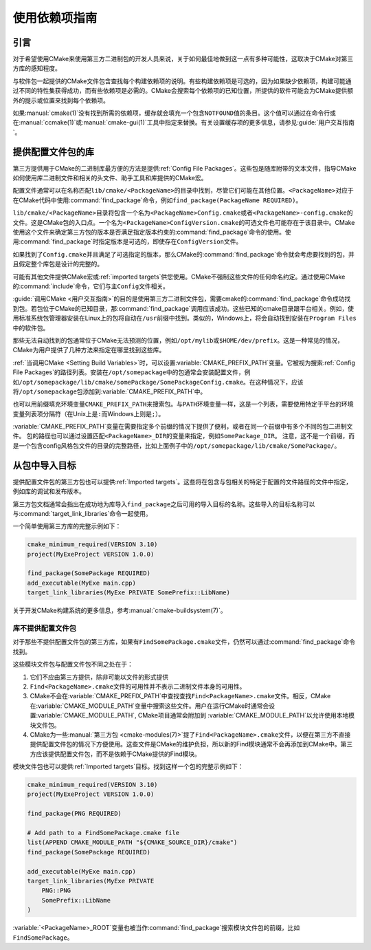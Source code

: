使用依赖项指南
************************

.. only:: html

   .. contents::

引言
============

对于希望使用CMake来使用第三方二进制包的开发人员来说，关于如何最佳地做到这一点有多种可能性，这取决于CMake对第三方库的感知程度。

与软件包一起提供的CMake文件包含查找每个构建依赖项的说明。有些构建依赖项是可选的，因为如果缺少依赖项，构建可能通过不同的特性集获得成功，而有些依赖项是必需的。CMake会搜索每个依赖项的已知位置，所提供的软件可能会为CMake提供额外的提示或位置来找到每个依赖项。

如果\ :manual:`cmake(1)`\ 没有找到所需的依赖项，缓存就会填充一个包含\ ``NOTFOUND``\ 值的条目。这个值可以通过在命令行或在\ :manual:`ccmake(1)`\ 或\ :manual:`cmake-gui(1)`\ 工具中指定来替换。有关设置缓存项的更多信息，请参见\ :guide:`用户交互指南`。

提供配置文件包的库
========================================

第三方提供用于CMake的二进制库最方便的方法是提供\ :ref:`Config File Packages`。这些包是随库附带的文本文件，指导CMake如何使用库二进制文件和相关的头文件、助手工具和库提供的CMake宏。

配置文件通常可以在名称匹配\ ``lib/cmake/<PackageName>``\ 的目录中找到，尽管它们可能在其他位置。``<PackageName>``\ 对应于在CMake代码中使用\ :command:`find_package`\ 命令，例如\ ``find_package(PackageName REQUIRED)``。

``lib/cmake/<PackageName>``\ 目录将包含一个名为\ ``<PackageName>Config.cmake``\ 或者\ ``<PackageName>-config.cmake``\ 的文件。这是CMake包的入口点。一个名为\ ``<PackageName>ConfigVersion.cmake``\ 的可选文件也可能存在于该目录中。CMake使用这个文件来确定第三方包的版本是否满足指定版本约束的\ :command:`find_package`\ 命令的使用。使用\ :command:`find_package`\ 时指定版本是可选的，即使存在\ ``ConfigVersion``\ 文件。

如果找到了\ ``Config.cmake``\ 并且满足了可选指定的版本，那么CMake的\ :command:`find_package`\ 命令就会考虑要找到的包，并且假定整个库包是设计的完整的。

可能有其他文件提供CMake宏或\ :ref:`imported targets`\ 供您使用。CMake不强制这些文件的任何命名约定。通过使用CMake的\ :command:`include`\ 命令，它们与主\ ``Config``\ 文件相关。

:guide:`调用CMake <用户交互指南>`\ 的目的是使用第三方二进制文件包，需要cmake的\ :command:`find_package`\ 命令成功找到包。若包位于CMake的已知目录，那\ :command:`find_package`\ 调用应该成功。这些已知的cmake目录跟平台相关。例如，使用标准系统包管理器安装在Linux上的包将自动在\ ``/usr``\ 前缀中找到。类似的，Windows上，将会自动找到安装在\ ``Program Files``\ 中的软件包。

那些无法自动找到的包通常位于CMake无法预测的位置，例如\ ``/opt/mylib``\ 或\ ``$HOME/dev/prefix``。这是一种常见的情况，CMake为用户提供了几种方法来指定在哪里找到这些库。

:ref:`当调用CMake <Setting Build Variables>`\ 时，可以设置\ :variable:`CMAKE_PREFIX_PATH`\ 变量。它被视为搜索\ :ref:`Config File Packages`\ 的路径列表。安装在\ ``/opt/somepackage``\ 中的包通常会安装配置文件，例如\ ``/opt/somepackage/lib/cmake/somePackage/SomePackageConfig.cmake``。在这种情况下，应该将\ ``/opt/somepackage``\ 包添加到\ :variable:`CMAKE_PREFIX_PATH`\ 中。

也可以用前缀填充环境变量\ ``CMAKE_PREFIX_PATH``\ 来搜索包。与\ ``PATH``\ 环境变量一样，这是一个列表，需要使用特定于平台的环境变量列表项分隔符（在Unix上是\ ``:``\ 而Windows上则是\ ``;``）。

:variable:`CMAKE_PREFIX_PATH`\ 变量在需要指定多个前缀的情况下提供了便利，或者在同一个前缀中有多个不同的包二进制文件。
包的路径也可以通过设置匹配\ ``<PackageName>_DIR``\ 的变量来指定，例如\ ``SomePackage_DIR``。
注意，这不是一个前缀，而是一个包含config风格包文件的目录的完整路径，比如上面例子中的\ ``/opt/somepackage/lib/cmake/SomePackage/``。

从包中导入目标
==============================

提供配置文件包的第三方包也可以提供\ :ref:`Imported targets`。这些将在包含与包相关的特定于配置的文件路径的文件中指定，例如库的调试和发布版本。

第三方包文档通常会指出在成功地为库导入\ ``find_package``\ 之后可用的导入目标的名称。这些导入的目标名称可以与\ :command:`target_link_libraries`\ 命令一起使用。

一个简单使用第三方库的完整示例如下：

.. code-block:: cmake

    cmake_minimum_required(VERSION 3.10)
    project(MyExeProject VERSION 1.0.0)

    find_package(SomePackage REQUIRED)
    add_executable(MyExe main.cpp)
    target_link_libraries(MyExe PRIVATE SomePrefix::LibName)

关于开发CMake构建系统的更多信息，参考\ :manual:`cmake-buildsystem(7)`。

库不提供配置文件包
--------------------------------------------

对于那些不提供配置文件包的第三方库，如果有\ ``FindSomePackage.cmake``\ 文件，仍然可以通过\ :command:`find_package`\ 命令找到。

这些模块文件包与配置文件包不同之处在于：

#. 它们不应由第三方提供，除非可能以文件的形式提供
#. ``Find<PackageName>.cmake``\ 文件的可用性并不表示二进制文件本身的可用性。
#. CMake不会在\ :variable:`CMAKE_PREFIX_PATH`\ 中查找查找\ ``Find<PackageName>.cmake``\ 文件。相反，CMake在\ :variable:`CMAKE_MODULE_PATH`\ 变量中搜索这些文件。用户在运行CMake时通常会设置\ :variable:`CMAKE_MODULE_PATH`, CMake项目通常会附加到\  :variable:`CMAKE_MODULE_PATH`\ 以允许使用本地模块文件包。
#. CMake为一些\ :manual:`第三方包 <cmake-modules(7)>`\ 提了\ ``Find<PackageName>.cmake``\ 文件，以便在第三方不直接提供配置文件包的情况下方便使用。这些文件是CMake的维护负担，所以新的Find模块通常不会再添加到CMake中。第三方应该提供配置文件包，而不是依赖于CMake提供的Find模块。

模块文件包也可以提供\ :ref:`Imported targets`\ 目标。找到这样一个包的完整示例如下：

.. code-block:: cmake

    cmake_minimum_required(VERSION 3.10)
    project(MyExeProject VERSION 1.0.0)

    find_package(PNG REQUIRED)

    # Add path to a FindSomePackage.cmake file
    list(APPEND CMAKE_MODULE_PATH "${CMAKE_SOURCE_DIR}/cmake")
    find_package(SomePackage REQUIRED)

    add_executable(MyExe main.cpp)
    target_link_libraries(MyExe PRIVATE
        PNG::PNG
        SomePrefix::LibName
    )

:variable:`<PackageName>_ROOT`\ 变量也被当作\ :command:`find_package`\ 搜索模块文件包的前缀，比如\ ``FindSomePackage``。
